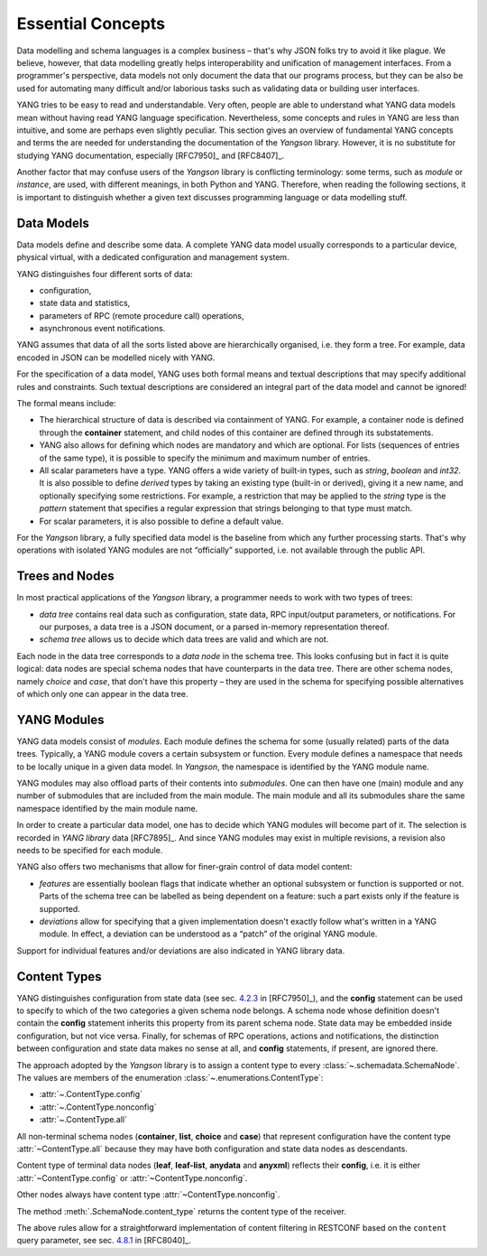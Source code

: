 ******************
Essential Concepts
******************

Data modelling and schema languages is a complex business – that's why
JSON folks try to avoid it like plague. We believe, however, that data
modelling greatly helps interoperability and unification of management
interfaces. From a programmer's perspective, data models not only
document the data that our programs process, but they can be also be
used for automating many difficult and/or laborious tasks such as
validating data or building user interfaces.

YANG tries to be easy to read and understandable. Very often, people
are able to understand what YANG data models mean without having read
YANG language specification. Nevertheless, some concepts and rules in
YANG are less than intuitive, and some are perhaps even slightly
peculiar. This section gives an overview of fundamental YANG concepts
and terms the are needed for understanding the documentation of the
*Yangson* library. However, it is no substitute for studying YANG
documentation, especially [RFC7950]_ and [RFC8407]_.

Another factor that may confuse users of the *Yangson* library is
conflicting terminology: some terms, such as *module* or *instance*,
are used, with different meanings, in both Python and YANG. Therefore,
when reading the following sections, it is important to distinguish
whether a given text discusses programming language or data modelling
stuff.

Data Models
===========

Data models define and describe some data.  A complete YANG data
model usually corresponds to a particular device, physical virtual,
with a dedicated configuration and management system.

YANG distinguishes four different sorts of data:

* configuration,
* state data and statistics,
* parameters of RPC (remote procedure call) operations,
* asynchronous event notifications.

YANG assumes that data of all the sorts listed above are
hierarchically organised, i.e. they form a tree. For example, data
encoded in JSON can be modelled nicely with YANG.

For the specification of a data model, YANG uses both formal means and
textual descriptions that may specify additional rules and
constraints. Such textual descriptions are considered an integral part
of the data model and cannot be ignored!

The formal means include:

* The hierarchical structure of data is described via containment of
  YANG. For example, a container node is defined through
  the **container** statement, and child nodes of this container are
  defined through its substatements.

* YANG also allows for defining which nodes are mandatory and which
  are optional. For lists (sequences of entries of the same type), it
  is possible to specify the minimum and maximum number of entries.

* All scalar parameters have a type. YANG offers a wide variety of
  built-in types, such as *string*, *boolean* and *int32*. It is also
  possible to define *derived* types by taking an existing type
  (built-in or derived), giving it a new name, and optionally
  specifying some restrictions. For example, a restriction that may be
  applied to the *string* type is the *pattern* statement that
  specifies a regular expression that strings belonging to that type
  must match.

* For scalar parameters, it is also possible to define a default value.

For the *Yangson* library, a fully specified data model is the
baseline from which any further processing starts. That's why
operations with isolated YANG modules are not “officially” supported,
i.e. not available through the public API.

Trees and Nodes
===============

In most practical applications of the *Yangson* library, a programmer
needs to work with two types of trees:

* *data tree* contains real data such as configuration, state data,
  RPC input/output parameters, or notifications. For our purposes, a
  data tree is a JSON document, or a parsed in-memory representation
  thereof.

* *schema tree* allows us to decide which data trees are valid and
  which are not.

Each node in the data tree corresponds to a *data node* in the schema
tree. This looks confusing but in fact it is quite logical: data nodes
are special schema nodes that have counterparts in the data tree.
There are other schema nodes, namely *choice* and *case*, that don't
have this property – they are used in the schema for specifying
possible alternatives of which only one can appear in the data tree.

YANG Modules
============

YANG data models consist of *modules*. Each module defines the schema
for some (usually related) parts of the data trees. Typically, a YANG
module covers a certain subsystem or function. Every module defines a
namespace that needs to be locally unique in a given data model. In
*Yangson*, the namespace is identified by the YANG module name.

YANG modules may also offload parts of their contents
into *submodules*. One can then have one (main) module and any number
of submodules that are included from the main module. The main module
and all its submodules share the same namespace identified by the main
module name.

In order to create a particular data model, one has to decide which
YANG modules will become part of it. The selection is recorded
in *YANG library* data [RFC7895]_. And since YANG modules may exist in
multiple revisions, a revision also needs to be specified for each
module.

YANG also offers two mechanisms that allow for finer-grain control of
data model content:

* *features* are essentially boolean flags that indicate whether an
  optional subsystem or function is supported or not. Parts of the
  schema tree can be labelled as being dependent on a feature: such a
  part exists only if the feature is supported.

* *deviations* allow for specifying that a given implementation
  doesn't exactly follow what's written in a YANG module. In effect, a
  deviation can be understood as a “patch” of the original YANG
  module.

Support for individual features and/or deviations are also indicated
in YANG library data.

Content Types
=============

YANG distinguishes configuration from state data (see sec. `4.2.3`_ in
[RFC7950]_), and the **config** statement can be used to specify to
which of the two categories a given schema node belongs. A schema node
whose definition doesn't contain the **config** statement inherits
this property from its parent schema node. State data may be embedded
inside configuration, but not vice versa. Finally, for schemas of RPC
operations, actions and notifications, the distinction between
configuration and state data makes no sense at all, and **config**
statements, if present, are ignored there.

The approach adopted by the *Yangson* library is to assign a content
type to every :class:`~.schemadata.SchemaNode`. The values are members of
the enumeration :class:`~.enumerations.ContentType`:

* :attr:`~.ContentType.config`
* :attr:`~.ContentType.nonconfig`
* :attr:`~.ContentType.all`

All non-terminal schema nodes (**container**, **list**, **choice**
and **case**) that represent configuration have the content type
:attr:`~ContentType.all` because they may have both configuration and
state data nodes as descendants.

Content type of terminal data nodes (**leaf**, **leaf-list**, **anydata** and
**anyxml**) reflects their **config**, i.e. it is either
:attr:`~ContentType.config` or :attr:`~ContentType.nonconfig`.

Other nodes always have content type :attr:`~ContentType.nonconfig`.

The method :meth:`.SchemaNode.content_type` returns the content type
of the receiver.

The above rules allow for a straightforward implementation of content
filtering in RESTCONF based on the ``content`` query parameter, see
sec. `4.8.1`_ in [RFC8040]_.

.. _4.2.3: https://tools.ietf.org/html/rfc7950#section-4.2.3
.. _4.8.1: https://tools.ietf.org/html/rfc8040#section-4.8.1
